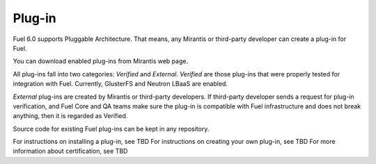 .. _plug-in-term:

Plug-in
-------

Fuel 6.0 supports Pluggable Architecture.
That means, any Mirantis or third-party developer
can create a plug-in for Fuel.

You can download enabled plug-ins from Mirantis web page.

All plug-ins fall into two categories: *Verified* and *External*.
*Verified* are those plug-ins that were properly tested for integration
with Fuel. Currently, GlusterFS and Neutron LBaaS are enabled.

*External* plug-ins are created by Mirantis or third-party developers.
If third-party developer sends a request
for plug-in verification, and Fuel Core and QA teams make sure the plug-in is compatible
with Fuel infrastructure and does not break anything, then it is
regarded as Verified.

Source code for existing Fuel plug-ins can be kept in any repository.

For instructions on installing a plug-in, see TBD
For instructions on creating your own plug-in, see TBD
For more information about certification, see TBD

